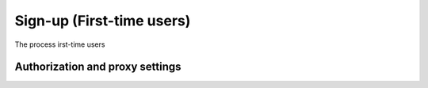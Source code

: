 ==========================
Sign-up (First-time users) 
==========================

The process irst-time users 


Authorization and proxy settings
~~~~~~~~~~~~~~~~~~~~~~~~~~~~~~~~
